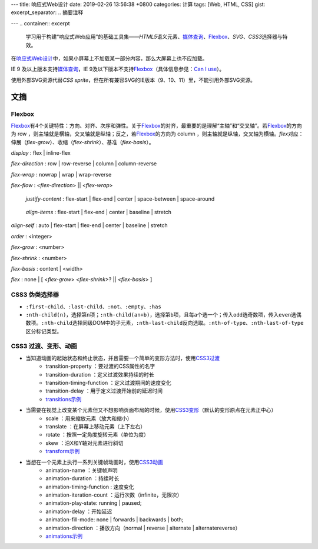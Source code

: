 ---
title: 响应式Web设计
date: 2019-02-26 13:56:38 +0800
categories: 计算
tags: [Web, HTML, CSS]
gist: 
excerpt_separator: .. 摘要注释

---
.. container:: excerpt

    学习用于构建“响应式Web应用”的基础工具集——\ *HTML5*\ 语义元素、\ `媒体查询`_\ 、\ Flexbox_\ 、\ *SVG*\ 、\ *CSS3*\ 选择器与特效。

.. _`媒体查询`: https://www.w3.org/TR/css3-mediaqueries/
.. _Flexbox: https://www.w3.org/TR/css-flexbox-1/

.. 摘要注释

在\ `响应式Web设计`_\中，如果小屏幕上不加载某一部分内容，那么大屏幕上也不应加载。

IE 9 及以上版本支持\ `媒体查询`_\ ，IE 9及以下版本不支持\ Flexbox_\ （具体信息参见：\ `Can I use <https://caniuse.com/#feat=flexbox>`_\ ）。

使用外部SVG资源代替\ *CSS sprite*\ ，但在所有兼容SVG的IE版本（9、10、11）里，不能引用外部SVG资源。

文摘
----

Flexbox
~~~~~~~

.. image:: https://www.w3.org/TR/css-flexbox-1/images/flex-direction-terms.svg
    :alt: "display: flex; flex-direction: row;"

\ Flexbox_\ 有4个关键特性：方向、对齐、次序和弹性。关于\ Flexbox_\ 的对齐，最重要的是理解“主轴”和“交叉轴”。若\ Flexbox_\ 的方向为 row ，则主轴就是横轴，交叉轴就是纵轴；反之，若\ Flexbox_\ 的方向为 column ，则主轴就是纵轴，交叉轴为横轴。\ *flex*\ 对应：伸展（\ *flex-grow*\ ）、收缩（\ *flex-shrink*\ ）、基准（\ *flex-basis*\ ）。

*display* : flex | inline-flex

*flex-direction* : row | row-reverse | column | column-reverse

*flex-wrap* : nowrap | wrap | wrap-reverse

*flex-flow* : <*flex-direction*> || <*flex-wrap*>

.. figure:: https://www.w3.org/TR/css-flexbox-1/images/flex-pack.svg

    *justify-content* : flex-start | flex-end | center | space-between | space-around

.. figure:: https://www.w3.org/TR/css-flexbox-1/images/flex-align.svg

    *align-items* : flex-start | flex-end | center | baseline | stretch

*align-self* : auto | flex-start | flex-end | center | baseline | stretch

*order* :  <integer>

*flex-grow* : <number>

*flex-shrink* : <number>

*flex-basis* : content | <width>

*flex* : none | [ <*flex-grow*> <*flex-shrink*>? || <*flex-basis*> ]

CSS3 伪类选择器
~~~~~~~~~~~~~~~

* \ ``:first-child``\ 、\ ``:last-child``\ 、\ ``:not``\ 、\ ``:empty``\ 、\ ``:has``\

* \ ``:nth-child(n)``\ ，选择第\ ``n``\ 项；\ ``:nth-child(an+b)``\ ，选择第\ ``b``\ 项，且每\ ``a``\ 个选一个；传入\ ``odd``\ 选奇数项，传入\ ``even``\ 选偶数项。\ ``:nth-child``\ 选择同级DOM中的子元素，\ ``:nth-last-child``\ 反向选取。\ ``:nth-of-type``\ 、\ ``:nth-last-of-type``\ 区分标记类型。

CSS3 过渡、变形、动画
~~~~~~~~~~~~~~~~~~~~~

* 当知道动画的起始状态和终止状态，并且需要一个简单的变形方法时，使用\ `CSS3过渡`_\ 
    * transition-property ：要过渡的CSS属性的名字
    * transition-duration ：定义过渡效果持续的时长
    * transition-timing-function ：定义过渡期间的速度变化
    * transition-delay ：用于定义过渡开始前的延迟时间
    * `transitions示例 <https://cssreference.io/transitions/>`_

* 当需要在视觉上改变某个元素但又不想影响页面布局的时候，使用\ `CSS3变形`_\ （默认的变形原点在元素正中心）
    * scale ：用来缩放元素（放大和缩小）
    * translate ：在屏幕上移动元素（上下左右）
    * rotate ：按照一定角度旋转元素（单位为度）
    * skew ：沿X和Y轴对元素进行斜切
    * `transform示例 <https://cssreference.io/property/transform/>`_

* 当想在一个元素上执行一系列关键帧动画时，使用\ `CSS3动画`_\ 
    * animation-name ：关键帧声明
    * animation-duration ：持续时长
    * animation-timing-function : 速度变化
    * animation-iteration-count ：运行次数（infinite，无限次）
    * animation-play-state: running | paused;
    * animation-delay ：开始延迟
    * animation-fill-mode: none | forwards | backwards | both;
    * animation-direction ：播放方向（normal | reverse | alternate | alternatereverse）
    * `animations示例 <https://cssreference.io/animations/>`_

.. _`响应式Web设计`: https://alistapart.com/article/responsive-web-design
.. _`CSS3过渡`: https://www.w3.org/TR/css-transitions-1/
.. _`CSS3变形`: https://www.w3.org/TR/css-transforms-1/
.. _`CSS3动画`: https://www.w3.org/TR/css-animations-1/
